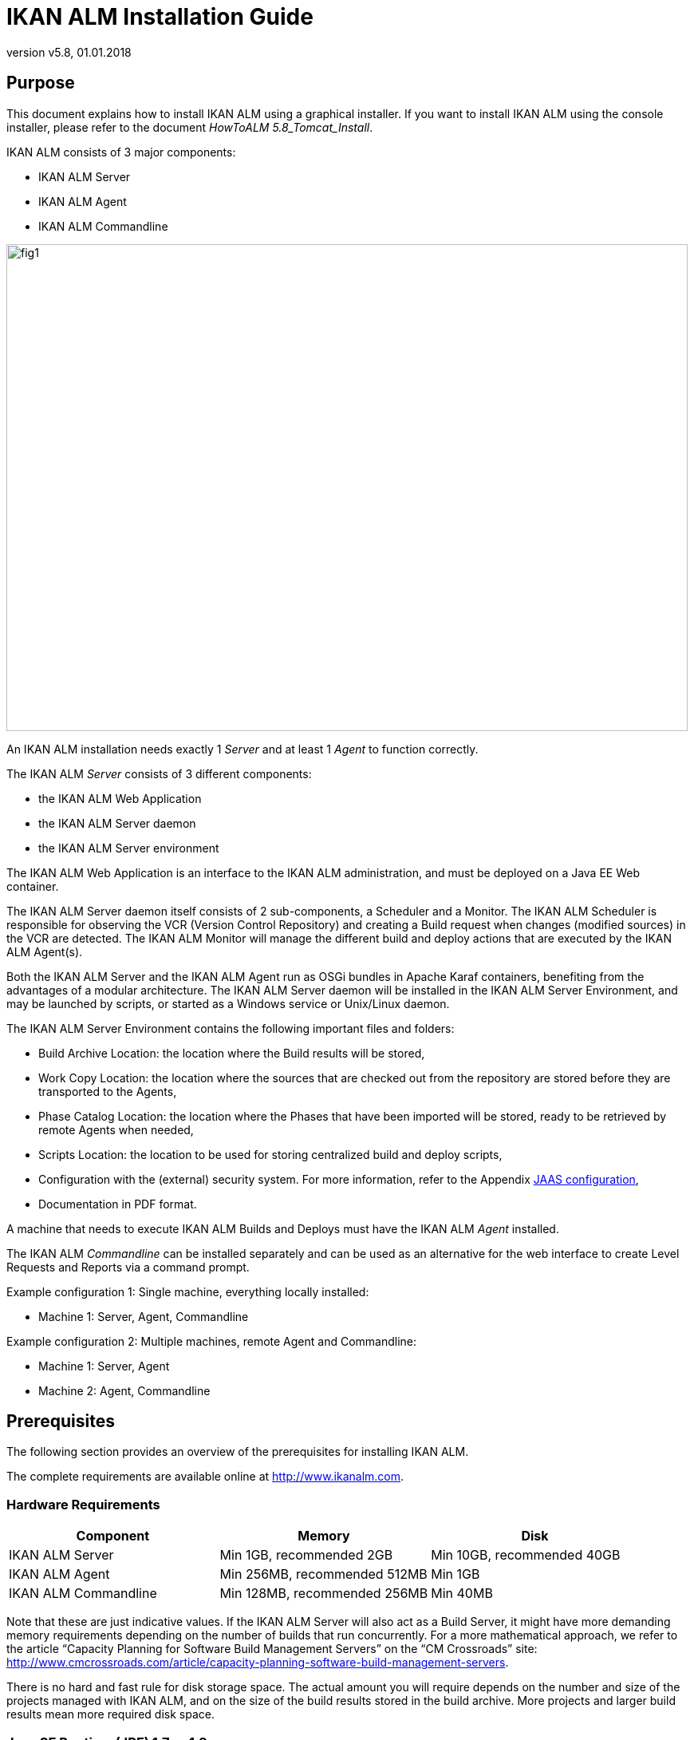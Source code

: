 // The imagesdir attribute is only needed to display images during offline editing. Antora neglects the attribute.
:imagesdir: ../images
:description: IKAN ALM Installation Guide (English)
:revnumber: v5.8
:revdate: 01.01.2018

= IKAN ALM Installation Guide
 
== Purpose

This document explains how to install IKAN ALM using a graphical installer.
If you want to install IKAN ALM using the console installer, please refer to the document __HowToALM
5.8_Tomcat_Install__.

IKAN ALM consists of 3 major components:

* IKAN ALM Server
* IKAN ALM Agent
* IKAN ALM Commandline



image::fig1.png[,854,610] 

An IKAN ALM installation needs exactly 1 _Server_ and at least 1 _Agent_ to function correctly. 

The IKAN ALM _Server_ consists of 3 different components:

* the IKAN ALM Web Application
* the IKAN ALM Server daemon
* the IKAN ALM Server environment


The IKAN ALM Web Application is an interface to the IKAN ALM administration, and must be deployed on a Java EE Web container.

The IKAN ALM Server daemon itself consists of 2 sub-components, a Scheduler and a Monitor.
The IKAN ALM Scheduler is responsible for observing the VCR (Version Control Repository) and creating a Build request when changes (modified sources) in the VCR are detected.
The IKAN ALM Monitor will manage the different build and deploy actions that are executed by the IKAN ALM Agent(s).

Both the IKAN ALM Server and the IKAN ALM Agent run as OSGi bundles in Apache Karaf containers, benefiting from the advantages of a modular architecture.
The IKAN ALM Server daemon will be installed in the IKAN ALM Server Environment, and may be launched by scripts, or started as a Windows service or Unix/Linux daemon.

The IKAN ALM Server Environment contains the following important files and folders:

* Build Archive Location: the location where the Build results will be stored,
* Work Copy Location: the location where the sources that are checked out from the repository are stored before they are transported to the Agents,
* Phase Catalog Location: the location where the Phases that have been imported will be stored, ready to be retrieved by remote Agents when needed,
* Scripts Location: the location to be used for storing centralized build and deploy scripts,
* Configuration with the (external) security system. For more information, refer to the Appendix <<_jaasconfiguration>>,
* Documentation in PDF format.


A machine that needs to execute IKAN ALM Builds and Deploys must have the IKAN ALM _Agent_ installed.

The IKAN ALM _Commandline_ can be installed separately and can be used as an alternative for the web interface to create Level Requests and Reports via a command prompt.

Example configuration 1: Single machine, everything locally installed:

* Machine 1: Server, Agent, Commandline


Example configuration 2: Multiple machines, remote Agent and Commandline:

* Machine 1: Server, Agent
* Machine 2: Agent, Commandline


== Prerequisites

The following section provides an overview of the prerequisites for installing IKAN ALM.

The complete requirements are available online at http://www.ikanalm.com[http://www.ikanalm.com,window=_blank].

=== Hardware Requirements

[cols="1,1,1", frame="topbot", options="header"]
|===
| Component
| Memory
| Disk


|IKAN ALM Server
|Min 1GB, recommended 2GB
|Min 10GB, recommended 40GB

|IKAN ALM Agent
|Min 256MB, recommended 512MB
|Min 1GB

|IKAN ALM Commandline
|Min 128MB, recommended 256MB
|Min 40MB
|===


Note that these are just indicative values.
If the IKAN ALM Server will also act as a Build Server, it might have more demanding memory requirements depending on the number of builds that run concurrently.
For a more mathematical approach, we refer to the article "`Capacity Planning for Software Build Management Servers`" on the "`CM Crossroads`" site: http://www.cmcrossroads.com/article/capacity-planning-software-build-management-servers[http://www.cmcrossroads.com/article/capacity-planning-software-build-management-servers,window=_blank].

There is no hard and fast rule for disk storage space.
The actual amount you will require depends on the number and size of the projects managed with IKAN ALM, and on the size of the build results stored in the build archive.
More projects and larger build results mean more required disk space.

[[_bhbicaaj]]
=== Java SE Runtime (JRE) 1.7 or 1.8

All IKAN ALM components need at least a Java Development Kit (JDK) or a Server Java Runtime (Server JRE). IKAN ALM has been tested to run with both Oracle Java and OpenJDK.
The Java SE Server Runtime Environment (Server JRE) or Software Development Kit (SDK) can be freely obtained from Oracle's website.
Both 32-bit and 64-bit versions are supported.
The latest version of Java SE can be downloaded from http://www.oracle.com/technetwork/java/javase/downloads/index.html[http://www.oracle.com/technetwork/java/javase/downloads/index.html,window=_blank].

=== Application Server

The IKAN ALM Web application requires a Java EE 5 to 7 compliant web container, supporting the Servlet 2.5 to 3.1 and JSP 2.1 to 2.3 specifications.

==== Apache Tomcat 7 or 8

IKAN ALM has been tested with Apache Tomcat 7.0.55 and later versions.
When choosing a version, please check Tomcat`'s own prerequisites (e.g.
Tomcat 8 requires at least Java SE v 7). 

IKAN ALM has been proven to run on Tomcat on different Operating Systems, including recent versions of Windows and Linux, Sun Solaris, HP Unix, MacOS X, zLinux, ...  If a suitable Java Runtime is available (<<_bhbicaaj>>), IKAN ALM may run on other Operating Systems.
Consult the detailed Technical Requirements on http://www.ikanalm.com[http://www.ikanalm.com,window=_blank]. 

==== Enable Unicode support in Tomcat

When using Unicode symbols in IKAN ALM (for instance, projects containing files with special characters in the name), an extra setting should be applied to the Tomcat's server.xml configuration file.

Modify the TOMCAT_HOME/conf/server.xml file: 

in the http connector, add the attribute ``URIEncoding="UTF-8"``:

[source]
----
<Connector port="8080" protocol="HTTP/1.1"
URIEncoding="UTF-8" connectionTimeout="200000" redirectPort="8443"
/>
----

This fix is based on the article: http://wiki.apache.org/tomcat/FAQ/CharacterEncoding[http://wiki.apache.org/tomcat/FAQ/CharacterEncoding,window=_blank].

==== Tomcat Memory Settings

It is recommended to set the following memory settings for running IKAN ALM with Java 8 in Tomcat:

* initial Java heap size (-Xms) : 128m
* max Java heap size (-Xmx) : 384m
* max Metaspace size (-XX:MaxMetaspace) : 128m


If you launch Tomcat from the startup scripts, you need to create or edit TOMCAT_HOME/bin/setenv.bat (Windows) or TOMCAT_HOME/bin/setenv.sh (Linux/Unix), and to add, near the top of the file, a line like:

* for Windows:
+
`SET JAVA_OPTS=-Xms128m -Xmx384m -XX:MaxMetaspaceSize=128m`
* for Linux/Unix:
+
`JAVA_OPTS=-Xms128m -Xmx384m -XX:MaxMetaspaceSize=128m`


If you run Tomcat as a Windows service, you need to set the memory settings in the file TOMCAT_HOME/bin/service.bat.

Add the following lines near the top of the file:

[source]
----
set JvmMs=128
set JvmMx=384
set JvmArgs=-XX:MaxMetaspaceSize=128m
----

After these modifications, you need to re-install the service by running "service.bat remove", followed by "service.bat install". You need Administrative privileges to run these commands.

If you use Java 7, replace the setting `–XX:MaxMetaspaceSize=128m` with `-XX:MaxPermSize=128m`.
For an explanation, refer to http://javaeesupportpatterns.blogspot.co.uk/2013/02/java-8-from-permgen-to-metaspace.html[http://javaeesupportpatterns.blogspot.co.uk/2013/02/java-8-from-permgen-to-metaspace.html,window=_blank].

=== Database

IKAN ALM supports MySQL, MsSQL, Oracle and DB2 database as the back-end.
During the installation, it is possible to verify a connection to an existing database, as well as to initialize the existing database with the default data.
Beware that when the DB initializing option is selected, the existing data will be overwritten.
Before initializing the database, make sure the database/scheme exists. 

For MySQL, it is recommended that the database has a character set of UTF8.
Here is an example of the MySQL script creating a database from scratch:

`CREATE DATABASE alm CHARACTER SET utf8 COLLATE utf8_unicode_ci;`

Consult your database documentation for more information on the appropriate UTF8-collation for your system.
[[_installing]]
== Installing IKAN ALM

This section describes the different steps for installing IKAN ALM.

=== Running the installer

==== For Windows users

Execute either the 32-bit or the 64-bit installer:

* alm_install_5-8_x86.exe
+
To run this installer image, you will need to have a 32-bit Public Java Runtime Environment (Public JRE) installed.
* alm_install_5-8_x64.exe
+
To run this installer image, you will need to have a 64-bit Public Java Runtime Environment (Public JRE) installed.


Refer to <<_troubleshooting>> when the IKAN ALM installer won't start.

The graphical IKAN ALM installer will start.

Depending on the flavor of Windows OS used, there can be differences in the installer`'s behavior.
If UAC is enabled (Windows Vista and later), Windows will ask for a confirmation for the program to make changes to the computer (if your user account is an administrator). If you are trying to install the application from an account other than Administrator, you might get the message "requested operation requires elevation".

==== For Linux/Unix users

Before installing ALM, make sure that the '$JAVA_HOME/jre/lib/security/java.security' file has write access for the current user, otherwise the installation can fail.

An example of granting the maximum access to the file:

`sudo chmod 777 /usr/lib/jvm/java-8-openjdk-amd64/jre/lib/security/java.security`

Open a shell, go to the folder containing the IKAN ALM installation files and execute ``java -jar alm_install_5.8.jar``.

Assuming Java is installed and present in the PATH, the graphical IKAN ALM installer will start.

=== Language Selection, Welcome, Readme and LicensePanels


. Choose the installation language and click __OK__.
+
image::install_01.png[,170,181] 
+
The following welcome screen will be displayed:
+
image::install_02.png[,907,607] 
. Click _Next_ to continue.
+
The following screen is displayed:
+
image::install_03.png[,907,607] 
. Carefully read the readme information and click _Next_ to continue.
+
The following screen is displayed:
+
image::install_04.png[,907,607] 
+
. Read the license agreement carefully. Select the option "`I accept the terms of this license agreement`" and click the _Next_ button.


=== Selecting the Packages to Install

The packages panel is displayed:


image::install_05.png[,907,607] 

Here you can select which IKAN ALM components you wish to install.
By default, all components are selected.

Select the component(s) you wish to install, and then click __Next__.

Refer to the following sections for more information on the installation options:

* <<_bhbdhcii>>
* <<_bhbheddb>>
* <<_bhbdhaee>>


[[_bhbdhcii]]
=== Installing the Server

This section explains the installation options of the IKAN ALM Server component.

[NOTE]
====
The panels in this section are only displayed if you selected the "`ALM Server`" package.
====

[[_serverparameters_1]]
==== ALM Server parameters (1 of 2)


image::install_06.png[,907,607] 

The following fields are available:

[cols="1,1", frame="topbot", options="header"]
|===
| Field
| Description


|

Install Path
|

Select the location where IKAN ALM should be installed.

The default is `C:\ALM` on Windows, and `$HOME/ALM` on Linux/Unix.
You can change this location using the _Browse_ button.

Further on in this document, this location will be referred to as ``ALM_HOME``.

|

Java Path
|

The installation directory of the Java Runtime that will be used to launch the Server.
This can point to a Server JRE or JDK.
By default, the Java Runtime that started the installer is selected.
IKAN ALM needs a Server JRE or JDK 1.7 or 1.8.

You can change this location using the _Browse_ button.
Files will be copied to the Install Path, and a file will be modified in a subfolder of the Java Path, so make sure that the user who will run the installation has write access to these locations.

Make sure that the selected Java Runtime is the same as the one that is used to start Tomcat!

|

Database type
a|The type of database that will host the IKAN ALM database.

The possible choices are:

* MySQL (default)
* MsSQL
* Oracle
* DB2


Specific parameters for the selected database can be provided later in the installation procedure.
|===


Click _Next_ to go to the second page of ALM Server parameters.

[[_serverparameters_2]]
==== ALM Server parameters (2 of 2)


image::install_07.png[,907,607] 

The following fields are available:

[cols="1,1", frame="topbot", options="header"]
|===
| Field
| Description


|

Server port
|

The port number used for communication between the Server and its Agents.

Note that you must use this same port number in subsequent IKAN ALM Agent installations, otherwise the Agent-Server communication may fail.

Default: 20021

|

Agent port
|

The port number the local IKAN ALM Agent is going to listen on.

Default: 20020

|

Karaf RMI Registry port
|

The RMI registry port used by the Karaf container the IKAN ALM Server is running in.

Default: 1100

|

Karaf RMI Server port
|

The RMI server port used by the Karaf container the IKAN ALM Server is running in.

Default: 44445

|

Karaf SSH port
|

The SSH port used by the Karaf container the IKAN ALM Server is running in.

Default: 8102

|

Secure Server-Agent communication
|

When enabled, this causes all Server-Agent communication to be encrypted.

Default: disabled
|===


Click _Next_ to go to the application server parameters panel.

==== Tomcat parameters

Provide the parameters of your Tomcat installation.


image::install_08.png[,907,607] 

The following fields are available:

[cols="1,1", frame="topbot", options="header"]
|===
| Field
| Description


|

Port
|

The Tomcat HTTP Connector port.

Default: 8080

|

Tomcat home dir
|

Set this to the home directory of the Tomcat installation that will host the IKAN ALM Web application.
|===


Click _Next_ to go to the Database parameters panel.

[[_bhbddifc]]
==== Database connection parameters

Depending on the database that was chosen to host the IKAN ALM database, a panel similar to this one will be displayed:


image::install_09.png[,907,607] 

The following fields are available:

[cols="1,1", frame="topbot", options="header"]
|===
| Field
| Description


|

Host
|

The host name of the database server.

Default: the host name of the local system

|

Port
|

The port on which the database server is listening on.

Default: the default port of the selected database type

|

Database name
|

The name of the IKAN ALM database.

|

Schema
|

The schema name, only available when the database type is DB2.

Default: ALM

|

Username
|

A valid user that can connect to the database and has write access to it.

|

Password
|

A valid password.

|

Initialize the database
|

Specifies whether to initialize the IKAN ALM database.

*WARNING*: when enabled, all IKAN ALM related tables in the target database will be dropped and populated with initial data!

|

Validate connection
|

Specifies whether to test the database connection parameters after pressing the _Next_ button.
|===


Click _Next_ to continue the installation.

[[_bhbheddb]]
=== Installing the Agent

When you selected the "`ALM Agent`" package, the following panel is displayed:


image::install_10.png[,907,607] 

The following fields are available:

[cols="1,1", frame="topbot", options="header"]
|===
| Field
| Description


|

Install Path
|

Select the target location where the IKAN ALM Agent should be installed.
The default is `C:\ALM` on Windows, and `$HOME/ALM` on Linux/Unix.

You can change this location using the Browse button.
This field is initialized to the Server Install Path and greyed out when you also selected the IKAN ALM Server component.

|

Java Path
|

The installation directory of the Java Runtime that will be used to launch the Agent.

This can point to a Server JRE or JDK.
By default, the Java Runtime that started the installer is selected.
The IKAN ALM Agent needs a Server JRE or JDK 1.7 or 1.8.
You can change this location using the _Browse_ button.

|

Agent port
|

The port the Agent will be listening on.

The default value is `"20020`". I  f you change this value, you will also have to change the `"Agent Port`" property of the Machine representing this Agent in the IKAN ALM Global Administration.
This field is initialized and greyed out when you also selected the IKAN ALM Server component.

|

Server host
|

The hostname (or IP address) of the IKAN ALM Server machine.
The Agent will try to connect to the Server by using this name or IP address and using the HTTP or HTTPS protocol.
By default it is set to the host name of the local system.
This field is initialized and greyed out when you also selected the IKAN ALM Server component.

|

Server port
|

The port the IKAN ALM Server is listening on.

The Agent will try to connect to the Server on this port.
The default value is "`20021`".

This field is initialized and greyed out when you also selected the IKAN ALM Server component.

|

Karaf RMI Registry port
|

The RMI registry port used by the Karaf container the IKAN ALM Agent is running in.

Default: 1099

|

Karaf RMI Server port
|

The RMI server port used by the Karaf container the IKAN ALM Agent is running in.

Default: 44444

|

Karaf SSH port
|

The SSH port used by the Karaf container the IKAN ALM Agent is running in.

Default: 8101

|

Secure Server-Agent communication
|

When enabled, this causes all Server-Agent communication to be encrypted.

Default: disabled.

This field is initialized and greyed out when you also selected the IKAN ALM Server component.
|===


Click _Next_ to continue the installation.

[[_bhbdhaee]]
=== Installing the Commandline

When you selected the "`ALM CommandLine`" package, the following panel is displayed:


image::install_11.png[,907,607] 

The following fields are available:

[cols="1,1", frame="topbot", options="header"]
|===
| Field
| Description


|

Install Path
|

Select the target location where IKAN ALM should be installed.
The default is `C:\ALM` on Windows, and `$HOME/ALM` on Linux/Unix.
You can change this location using the _Browse_ button.
This field is initialized and greyed out when you also selected the IKAN ALM Server component or the IKAN ALM Agent component.

|

Java Path
|

The installation directory of the Java Runtime that will be used to launch the Commandline.
This can point to a Server JRE or JDK.
By default, the Java Runtime that started the installer is selected.
The IKAN ALM Commandline needs at least a JRE or JDK 1.7.
You can change this location using the _Browse_ button.
|===


Click _Next_ to continue the installation.

=== Summary and installation

A Summary panel will be displayed:


image::install_12.png[,907,607] 

Verify all defined parameters, and click _Next_ to start the installation.


image::install_13.png[,907,607] 

When this step has finished successfully, click _Next_ to perform post-installation actions.


image::install_14.png[,907,607] 

When all actions are completed successfully, the following will be displayed:


image::install_15.png[,907,607] 

If the message "`BUILD SUCCESSFUL`" is displayed, the post-installation actions were all successful.

Click _Next_ to check the last panel of the installation, which displays information about the uninstaller.


image::install_16.png[,907,607] 

Click _Done_ to end the installation.

During the installation, a log file was created in the folder ALM_HOME/FileBased named "`Install_V5.8_*.log`" (e.g., Install_V5.8_20130526100925_9002832048355522781.log). The installation summary can also be reviewed in the file ALM_HOME/Uninstaller/InstallSummary.htm.

If this was a new IKAN ALM Server installation (no re-installation or upgrade of an older version), and the '`Initialize the database`' option was NOT selected during the installation, the next step is to initialize the IKAN ALM database.

=== Initializing the IKAN ALM Database

This step must only be executed when you perform a new (first) IKAN ALM Server installation and if the '`Initialize the database`' option was NOT selected during the installation.

When using DB2 as the IKAN ALM database, some additional configuration is required.
For more information, please refer to the section <<_db2configuration>>.

To initialize the database, launch the script ALM_HOME/FileBased/initializeALMDatabase.cmd (Windows) or ALM_HOME/FileBased/initializeALMDatabase.sh (Linux/Unix):

image::fig3_8.png[,694,353] 


== Starting IKAN ALM

This section describes the steps to perform the startup of the different IKAN ALM components.

* If you want to configure IKAN ALM through its GUI, you must first start the IKAN ALM Web application (<<_bhbhhfha>>).
* If you want to run Builds and Deploys, you must start the IKAN ALM Server and Agent (<<_bhbdbdje>> and <<_bhbhbcbb>>).
* If you want to use the IKAN ALM Commandline interface, see <<_bhbdaahi>>


[[_bhbhhfha]]
=== Starting the IKAN ALM Web application

To start the IKAN ALM Web application, you need to start the Apache Tomcat web server that is hosting it.

The IKAN ALM GUI can be reached by browsing to the url `\http://<host>:<port>/alm`.
For example: \http://alm_server:8080/alm.

If this is the first installation of IKAN ALM, the License window will be displayed:


image::fig4.1_1.png[,458,264] 

Provide a valid license, and then click __Submit__.

Next, the Log in page will be displayed:


image::Desktop-LicenseSubmitted-Success.png[,491,294] 

Log in with user id "`global`", password "`global`".

For more information on the IKAN ALM GUI, refer to the __IKAN ALM 5.8 User Guide__, which is located at _ALM_HOME/doc/ALMUserGuide.pdf._

[[_bhbdbdje]]
=== Starting the IKAN ALM Server

The IKAN ALM Server runs as an OSGi bundle inside a Karaf container.
Therefore, to start the IKAN ALM Server, the Karaf container must be started first.

* _On Linux/Unix, from a shell:_
+
Launch the shell script "`ALM_HOME/daemons/server/startServer.sh`".
+
Use "`ALM_HOME/daemons/server/stopServer.sh`" to stop the IKAN ALM Server.
* _On Windows, as a Windows Service:_
+
By default, the IKAN ALM Server is registered as a Windows service which will be started automatically at system start-up. 
+
Alternatively, you can control the service via __Start > Settings > Control Panel >Administrative
Tools > Services__.
The name of the IKAN ALM Server service is "`IKAN ALM 5.8 Server`".
* _On Windows, from a Command Prompt:_
+
Launch the command file "`ALM_HOME/daemons/server/startServer.cmd`".
+
Use "`ALM_HOME/daemons/server/stopServer.cmd`" to stop the IKAN ALM Server.


[[_bhbhbcbb]]
=== Starting the IKAN ALM Agent
** _On Linux/Unix, from a shell:_
+
Launch the shell script "`ALM_HOME/daemons/agent/startAgent.sh`".
+
Use "`ALM_HOME/daemons/agent/stopAgent.sh`" to stop the IKAN ALM Agent daemon.
** _On Windows, as a Windows Service:_
+
By default, the IKAN ALM Agent is registered as a Windows service which will be started automatically at system start-up.
Alternatively, you can control the service via __Start
> Settings > Control Panel > Administrative Tools > Services__.
+
The name of the Agent service is "`IKAN ALM 5.8 Agent`".
** _On Windows, from a Command Prompt:_
+
Launch the command file "`ALM_HOME/daemons/agent/startAgent.cmd`".
+
Use "`ALM_HOME/daemons/agent/stopAgent.cmd`" to stop the IKAN ALM Agent.


[[_bhbdaahi]]
=== Using the IKAN ALM Commandline

If you selected the IKAN ALM CommandLine package, it will be installed in ALM_HOME/commandline.

* To launch the IKAN ALM Commandline on Linux/Unix:
+
Open a shell and launch "`ALM_HOME/commandline/alm.sh`".
* To launch the IKAN ALM Commandline on Windows:
+
Open a Command Prompt and launch "`ALM_HOME/commandline/alm.cmd`".


For more detailed information on the IKAN ALM Commandline, refer to the section _Command Line
Interface_ in the __IKAN ALM User Guide - Release
5.8__.
[[_uninstalling]]
== Uninstalling IKAN ALM

To completely uninstall IKAN ALM from your system, do the following:

* _On Linux/Unix:_
+
Open a shell and execute the command "`java -jar ALM_HOME/Uninstaller/uninstaller.jar`"
* _On Windows XP/2003:_
+
Open Control Panel > Add/Remove Programs, select the entry "`IKAN ALM 5.8`" and click "`Change/Remove`"
* _On Windows Vista/Server2008 and above:_
+
Open "`Programs and Features`", select the entry "`IKAN ALM 5.8`" and click "`Uninstall/Change`"


The uninstaller windows will be displayed: 

image::fig5_1.png[,263,182] 

*WARNING:* if you enable the option "`Force the deletion of ...`" the uninstaller will DELETE the ENTIRE installation directory! This means that if your Build Archive, Deploy scripts or target environments are located in this installation directory, they will be REMOVED.

If you leave this option disabled, the uninstaller will keep some files in the installation directory, like the original location of the Build Archive (ALM_HOME/system/buildArchive).

Click _Uninstall_ to start the removal.

When finished, the following will be displayed:


image::fig5_2.png[,258,181] 

Click _Quit_ to end the uninstaller.

== Upgrading IKAN ALM

The general approach to upgrading IKAN ALM is straightforward: first back up the current installation and the database, then reinstall the application and upgrade the database to a higher version.

If the upgrade process fails, you can restore the back-up, and continue running the previous version of IKAN ALM (and contact support).

You should at least back up the following:

. IKAN ALM database
. Build Archive Location: configured in System Settings
+
(default = ALM_HOME/system/buildArchive)
. Deploy Scripts Location: configured in System Settings
+
(default = ALM_HOME/system/deployScripts)
. Phase Catalog: configured in System Settings
+
(default = ALM_HOME/system/phaseCatalog)


[NOTE]
====

For safety reasons, it is highly recommended to back up the entire ALM_HOME directory.

Experience has shown that, sometimes, one needs to restore a configuration like a security setting or the configuration of the log files.
====

=== IKAN ALM Upgrade Procedure

. Stop the IKAN ALM Server/Agent and the IKAN ALM application server (Tomcat) and make the back-up.
+
This is necessary to make sure you have the latest version of everything.
. Uninstall the IKAN ALM Server and (if it has been installed) the local ALM Agent.
+
To do so, run the uninstaller on the IKAN ALM Server machine.
+
Information on how to do this can be found in the section <<_uninstalling>> or in the guide _HowToALM 5.8_Tomcat_Install.pdf_ (in case the previous version of IKAN ALM was installed with the console installer).
. Highly recommended: also back up the ALM_HOME folder to keep the configuration.
. Uninstall the remote agents.
+
Configure and run the uninstaller on each remote IKAN ALM Agent machine.
+
Information on how to do this can be found in the section <<_uninstalling>> or in the guide __HowToALM 5.8_AgentInstall.pdf__.
. Configure and run the installer of the ALM Server and local ALM Agent.
+
Refer to the section <<_installing>> or to the document __How-ToALM 5.8_Tomcat_Install.pdf__.
. Migrate the IKAN ALM database to the latest version.
+
To do this, run the Database Migration Tool (described in the next section) from the new ALM Server installation.
. Finally, run the installer of the remote ALM Agents.
+
Refer to the guide _HowToALM5.8_AgentInstall.pdf._


=== Database Migration Tool

The Database Migration Tool is a command line tool launched by the _migrateALMDatabase_ script.
The tool automatically detects the current database version and, if needed, attempts to migrate it to the latest one.

As pointed out in the previous section, you should back up the IKAN ALM database before starting the DB migration.

To start the migration, you need to run the DB migration tool located in:

`ALM_HOME/FileBased/migrateALMDatabase.cmd` (on Windows) or

`ALM_HOME/FileBased/migrateALMDatabase.sh` (on Linux installations). 

By default, the DB Migration Tool uses the database connection parameters defined in the _ALM_HOME/FileBased/install.properties_ file.
You can also define a custom path to the install.properties by using the `-installProperties` switch (see the _migrateALMDatabase_ script file contents).

The default Java executable is used to run the migration tool.
In case it cannot be found, you may have to set the JAVA_HOME variable in the _migrateALMDatabase_ script file.

The Database Migration will be done in different steps: when migrating from the older 5.2 version, first the 5.2 to 5.5 migration will be executed, before migrating version 5.5 to the (latest) 5.8 version.

[NOTE]
====
Migrating the older IKAN ALM database 5.2 to version 5.5 includes significant changes.
Therefore, depending on the size of your database, it may take a while (up to a few hours).
====

A migration log is created in the _ALM_HOME/FileBased/almDbMigration.log_ file and will also be displayed in the console window.


image::DBMigration.png[,756,548] 


:sectnums!:

[appendix]
== Manually Installing and Removing the IKAN ALM Server and Agentas a Windows Service

By default, the IKAN ALM installer registers the IKAN ALM Server and Agent components as Windows services.
However, for convenience purposes, the IKAN ALM installation includes scripts to unregister or re-register the IKAN ALM Server and Agent as services.

The procedures are identical for the ALM Agent and Server, so we will only describe them for the ALM Server:

* To unregister the service, execute "ALM_HOME/daemons/server/karaf/bin/karaf-service.bat remove".
* To register the service, execute "ALM_HOME/daemons/server/karaf/bin/karaf-service.bat install".


If you want to reconfigure the service, edit the file ALM_HOME/daemons/server/karaf/etc/karaf-wrapper.conf.
You can, for example, change the amount of memory the ALM Server can use (in Mb) by changing: wrapper.java.maxmemory = 512.

It is generally not recommended to change any of the other properties in the karaf-wrapper.conf file, as it may cause the ALM Server to stop working.

For more information on the configuration file, refer to http://yajsw.sourceforge.net/YAJSW%20Configuration%20Parameters.html[http://yajsw.sourceforge.net/YAJSW%20Configuration%20Parameters.html,window=_blank] and http://karaf.apache.org/manual/latest/#_integration_in_the_operating_system[http://karaf.apache.org/manual/latest/#_integration_in_the_operating_system,window=_blank]. 

:sectnums:

:sectnums!:

[appendix]
== Manually Installing and Removing the IKAN ALM Server and Agentas a Daemon Process on Linux/Unix Systems

The IKAN ALM installer does not automatically install the ALM Server or Agent as a Linux/Unix daemon.
These steps must be performed after installation.

Since the ALM Server and Agent use Apache Karaf as their OSGi runtime environment, this basically comes down to using the Apache Karaf Wrapper feature (see the Karaf 4.0 manual: http://karaf.apache.org/manual/latest/#_service_wrapper[http://karaf.apache.org/manual/latest/#_service_wrapper,window=_blank]).

As an example, we will describe this procedure for installing and removing the ALM Server as a service on a CentOS Linux.
For the ALM Agent, repeat the procedure, but substitute "server" with "agent".

. If you are currently running the ALM Server, stop it by executing ALM_HOME/daemons/server/stopServer.sh
. Launch the ALM Server Karaf by executing ALM_HOME/daemons/server/karaf/bin/karaf_server.sh . This will launch the ALM Server with the Karaf console enabled, which we will need to use the Karaf Wrapper feature.
. After the startup messages have finished, press <enter> and you will see the Karaf console prompt: "karaf@root>"
. In the Karaf console, execute "feature:install wrapper". This will install the Karaf Wrapper feature. You can verify that this worked by executing " feature:list | grep wrapper". This should give the output:
+
``wrapper  | 4.0.7
| x | Started  | standard-4.0.7  | Provide OS integration``
. Now we must call "wrapper:install" which will generate the necessary files to install the ALM Server as a Linux service. In the Karaf console, execute 'wrapper:install -s DEMAND_START -n almserver58 -d "IKAN ALM 5.8 Server" -D "IKAN ALM 5.8 Server Daemon"'. 
+
When this command succeeds, it conveniently reports the commands that we need to execute as subsequent steps.
. Shut down the ALM Server Karaf: in the Karaf console, execute "shutdown -f"
. Adapt the ALM_HOME/daemons/server/karaf/etc/almserver58-wrapper.conf file that was created, by adding the following options:
**** Just before the KARAF_HOME, in the section of the general wrapper properties, set the path to the Java runtime you selected during the IKAN ALM Server installation (<<_bhbdhcii>>): 
+
set.default.JAVA_HOME=/opt/java/jdk1.8.0
**** change the path to the java executable: 
+
wrapper.java.command=/opt/java/jdk1.8.0/bin/java
* In the section of the JVM Parameters, add following parameters:
+
wrapper.java.additional.10=-XX:+UnlockDiagnosticVMOptions
+
wrapper.java.additional.11=-XX:+UnsyncloadClass
. At this point everything is configured so we can install, remove, stop and start the IKAN ALM Server Linux daemon. All of these commands need administrative privileges, so you will need to execute them with "sudo" :
+

* To install the service:

** ln -s /home/ikan/ALM/daemons/server/karaf/bin/almserver58-service /etc/init.d/
** chkconfig almserver58-service --add

* To start the service when the machine is rebooted:

** chkconfig almserver58-service on

* To disable starting the service when the machine is rebooted:

** chkconfig almserver87-service off

* To start the service:

** service almserver58-service start

* To stop the service:

** service almserver58-service stop

* To uninstall the service:

** chkconfig almserver58-service --del
** rm /etc/init.d/almserver58-service


:sectnums:

:sectnums!:

[appendix]
[[_jaasconfiguration]]
== JAAS configuration

For the authentication and authorization of users, IKAN ALM uses the Java Authentication and Authorization Service (JAAS) (see http://download.oracle.com/javase/6/docs/technotes/guides/security/jaas/JAASRefGuide.html[http://download.oracle.com/javase/6/docs/technotes/guides/security/jaas/JAASRefGuide.html,window=_blank]).

The IKAN ALM Server installation automatically preconfigures JAAS, so this appendix is only for troubleshooting, or if you want to adapt authentication, e.g., for using Windows domain authentication.

JAAS authentication is performed in a pluggable fashion.
This permits applications to remain independent from underlying authentication technologies.
New or updated authentication technologies can be plugged into IKAN ALM without requiring modifications to the application itself.

=== IKAN ALM Server JAAS configuration

The IKAN ALM Server installation modifies the java.security file of the Java Runtime that was selected in <<_serverparameters_1>>.
This file is located in the subfolder jre/lib/security if the Java Runtime is a JDK, or in the subfolder lib/security when a Server JRE was selected.

Note that if you use Tomcat to host the IKAN ALM Web application, it must be started with this selected Java Runtime, or else you will have authentication errors.

The location of the login configuration file is set statically by specifying the URL in the login.config.url.n property (in the "`Default login configuration file`" paragraph).

For example:

[source]
----
## Default login configuration file##login.config.url.1=file:${user.home}/.java.login.config login.config.url.1=file:/opt/alm/system/security/jaas.config
----

with "`/opt/alm/`" the chosen ALM_HOME.

If multiple configuration files are specified (if n >= 2), they will be read and combined into one single configuration: 

[source]
----
## Default login configuration file##login.config.url.1=file:${user.home}/.java.login.config login.config.url.1=file:c:/Documents and Settings/Administrator/.java.login.configlogin.config.url.2=file:c:/alm/system/security/jaas.config
----

=== JVM option or user.home JAAS configuration

If you are using Tomcat, there are two other ways to set up the JAAS configuration:

. The first uses a system property which is set from the command line: -Djava.security.auth.login.config option.
+
When running Tomcat from a Linux/Unix shell or from a Windows Command Prompt, set the JAVA_OPTS variable in the file TOMCAT_HOME/bin/Catalina.sh or TOMCAT_HOME/bin/Catalina.bat: JAVA_OPTS=-Djava.security.auth.login.config=/opt/alm/system/security/jaas.config

. The second option is to use the default configuration file which is loaded from the user`'s home directory: file:${user.home}/.java.login.config


=== JAAS implementation: flat file security

The IKAN ALM Server uses a simple JAAS implementation, where user groups and users are configured in a flat file.
In the JAAS configuration file, this is specified as follows (when ALM_HOME=`"/opt/alm`"):

[source]
----
/** * ALM flat file security configuration  * Attention : the passwords in the passwd.config file must
be stored in MD5 encryption format **/**/ALM{  com.tagish.auth.FileLogin required pwdFile=”/opt/alm/system/security/passwd.config";};
----

=== Flat file security: contents

The contents of the passwd.config file when using flat file security is fairly easy and self-explanatory:

[source]
----
userid:encrypted password:groupname:groupname:groupnameuser:ee11cbb19052e40b07aac0ca060c23ee:ALM Userproject:46f86faa6bbf9ac94a7e459509a20ed0:ALM User:ALM Projectglobal:9c70933aff6b2a6d08c687a6cbb6b765:ALM User:ALM Administrator
----

The encrypted password is in MD5 encryption format.
There are numerous free downloadable tools that can generate a MD5 checksum for a given string.
There is even a JavaScript implementation that you can use online to calculate checksums at: http://pajhome.org.uk/crypt/md5/index.html[http://pajhome.org.uk/crypt/md5/index.html,window=_blank]

For example, to add a user with User ID "`testuser`" and password "`testuser`" who belongs to the "`ALM User`" and "`ALM Project`" User Groups, do the following:

. Add following entry to the passwd.config file: `testuser:5d9c68c6c50ed3d02a2fcf54f63993b6:ALM User:ALM Project`

. Stop and restart Apache Tomcat

. Login to IKAN ALM using User ID "`testuser`" and Password "`testuser`".


:sectnums:

:sectnums!:

[appendix]
[[_db2configuration]]
== DB2 configuration

When using DB2 as the IKAN ALM database, please make sure that the page size of the table space and its associated buffer pool is not less than 8K.
Otherwise, when creating a new database in DB2, the default page size is 4K and this can cause SQL errors while running the database initialization script.


image::fig10.png[,795,567] 

The page size of a table space in DB2 is determined by the associated buffer pool, but you cannot change the page size of a buffer pool.
So, if you want to use an existing DB2 database with the page size already set to 4K, a possible workaround would be to create a new buffer pool with a page size of 8K, and next to create a new table space (e.g., USERSPACE2) with a page size of 8K and associate it with the new buffer pool.

Furthermore, you will also need to create a new system temporary tablespace (e.g., TEMPSPACE2) and associate it with a buffer pool that has a page size set to at least 8K.

:sectnums:

:sectnums!:

[appendix]
[[_troubleshooting]]
== Troubleshooting

=== The installer doesn't start and displays the error:"Java Runtime not found"

When launching the 32-bit or 64-bit IKAN ALM installer on Windows, you may receive the following error, after which the IKAN ALM installer quits:


image::figE.1.png[,346,204] 

The most likely cause is that there is no suitable Java Runtime Environment (JRE) installed.
The 32-bit installer needs a 32-bit JRE installed, while the 64-bit installer needs a 64-bit JRE installed.
Furthermore, the JRE should be version 1.7 or 1.8.

The solution is to install a suitable JRE.

If for some reason you do not want to install a JRE, there is a workaround to launch the IKAN ALM installer with only a Java Development Kit (JDK) or a Server JRE installed: set the JAVA_HOME environment variable to point to the JDK or Server JRE folder, either globally on the system, or from a commandline prompt, and then launch the IKAN ALM installer.

When you set JAVA_HOME from a commandline prompt, there are two possible pitfalls:

* do not wrap the JAVA_HOME path in quotes, even when it contains spaces

* when UAC is enabled (Windows Vista and later), the commandline prompt must have Administrative privileges (the title of the prompt must start with "Administrator:")


:sectnums: